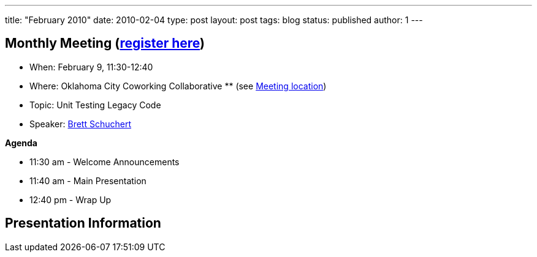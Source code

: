 ---
title: "February 2010"
date: 2010-02-04
type: post
layout: post
tags: blog
status: published
author: 1
---

== Monthly Meeting (link:/registration[register here])

* When: February 9, 11:30-12:40
* Where: Oklahoma City Coworking Collaborative ** (see
http://okccoco.com/?page_id=109[Meeting location])
* Topic: Unit Testing Legacy Code
* Speaker: link:/bios/brett-schuchert[Brett Schuchert]

*Agenda*

* 11:30 am - Welcome Announcements
* 11:40 am - Main Presentation
* 12:40 pm - Wrap Up

== Presentation Information
